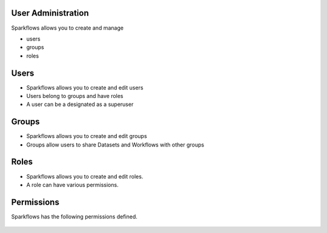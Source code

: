 User Administration
-------------------

Sparkflows allows you to create and manage

* users
* groups
* roles

Users
-----

* Sparkflows allows you to create and edit users
* Users belong to groups and have roles
* A user can be a designated as a superuser
 
Groups
------

* Sparkflows allows you to create and edit groups
* Groups allow users to share Datasets and Workflows with other groups
 
Roles
-----

* Sparkflows allows you to create and edit roles.
* A role can have various permissions.

Permissions
-----------

Sparkflows has the following permissions defined.

.. figure:: ../../_assets/user-guide/user-permissions.png
   :scale: 100%
   :alt: User Permissions
   :align: center
